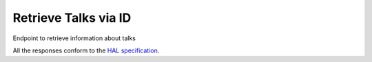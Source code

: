 *********************
Retrieve Talks via ID
*********************

Endpoint to retrieve information about talks

All the responses conform to the `HAL specification <http://stateless.co/hal_specification.html>`_.

.. http:get:: /talks/(string:id)

    Retrieve talk by ID

    **Example request**:

    .. sourcecode:: http

      GET /api/talks/fa67d13a-f17d-471d-b8cc-33b3d7759956
      Host: talks.ox.ac.uk
      Accept: application/json

    **Example response**:

    .. sourcecode:: http

        HTTP/1.1 200 OK
        Content-Type: application/json

        {
            "_links": {
                "self": {
                    "href": "/api/talks/fa67d13a-f17d-471d-b8cc-33b3d7759956"
                },
                "talks_page": {
                    "href": "/talks/id/fa67d13a-f17d-471d-b8cc-33b3d7759956/"
                }

            },
            "title": "What can babies with Down syndrome possibly tell us about Alzheimer's dementia in adults?",
            "start": "2015-01-29T18:00:00Z",
            "end": "2015-01-29T19:00:00Z",
            "formatted_date": "29 January 2015, 18:00",
            "formatted_time": "18:00",
            "description": "It may seem paradoxical to focus on babies ...",
            "_embedded":
            {
                "speakers": [ ],
                "venue": {
                    "_links": {
                        "self": {
                            "href": "//api.m.ox.ac.uk/places/oxpoints:50009121"
                        }
                    },
                    "name": "Mary Gray Allen Building",
                    "map_link": "//maps.ox.ac.uk/#/places/oxpoints:50009121"

                },
                "organising_department": null,
                "topics": [
                    {
                        "uri": "http://id.worldcat.org/fast/806532",
                        "label": "Alzheimer's disease"
                    }, {
                        "uri": "http://id.worldcat.org/fast/890050",
                        "label": "Dementia"
                    }
                ]
            }
        }

    :param id: The unique slug identifier for the talk
    :type id: string

    :statuscode 200: Talk found
    :statuscode 404: Talk not found
    :statuscode 503: Service not available


